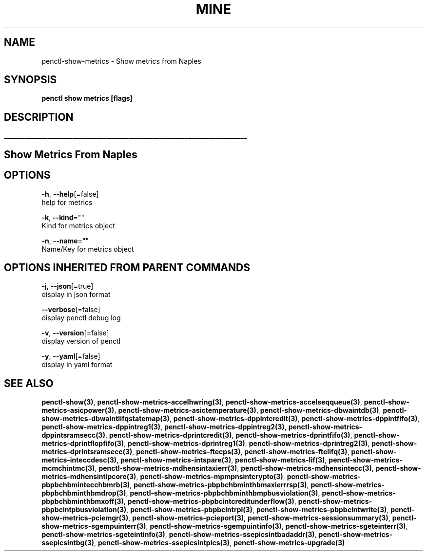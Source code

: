 .TH "MINE" "3" "Mar 2019" "Auto generated by spf13/cobra" "" 
.nh
.ad l


.SH NAME
.PP
penctl\-show\-metrics \- Show metrics from Naples


.SH SYNOPSIS
.PP
\fBpenctl show metrics [flags]\fP


.SH DESCRIPTION
.ti 0
\l'\n(.lu'

.SH Show Metrics From Naples

.SH OPTIONS
.PP
\fB\-h\fP, \fB\-\-help\fP[=false]
    help for metrics

.PP
\fB\-k\fP, \fB\-\-kind\fP=""
    Kind for metrics object

.PP
\fB\-n\fP, \fB\-\-name\fP=""
    Name/Key for metrics object


.SH OPTIONS INHERITED FROM PARENT COMMANDS
.PP
\fB\-j\fP, \fB\-\-json\fP[=true]
    display in json format

.PP
\fB\-\-verbose\fP[=false]
    display penctl debug log

.PP
\fB\-v\fP, \fB\-\-version\fP[=false]
    display version of penctl

.PP
\fB\-y\fP, \fB\-\-yaml\fP[=false]
    display in yaml format


.SH SEE ALSO
.PP
\fBpenctl\-show(3)\fP, \fBpenctl\-show\-metrics\-accelhwring(3)\fP, \fBpenctl\-show\-metrics\-accelseqqueue(3)\fP, \fBpenctl\-show\-metrics\-asicpower(3)\fP, \fBpenctl\-show\-metrics\-asictemperature(3)\fP, \fBpenctl\-show\-metrics\-dbwaintdb(3)\fP, \fBpenctl\-show\-metrics\-dbwaintlifqstatemap(3)\fP, \fBpenctl\-show\-metrics\-dppintcredit(3)\fP, \fBpenctl\-show\-metrics\-dppintfifo(3)\fP, \fBpenctl\-show\-metrics\-dppintreg1(3)\fP, \fBpenctl\-show\-metrics\-dppintreg2(3)\fP, \fBpenctl\-show\-metrics\-dppintsramsecc(3)\fP, \fBpenctl\-show\-metrics\-dprintcredit(3)\fP, \fBpenctl\-show\-metrics\-dprintfifo(3)\fP, \fBpenctl\-show\-metrics\-dprintflopfifo(3)\fP, \fBpenctl\-show\-metrics\-dprintreg1(3)\fP, \fBpenctl\-show\-metrics\-dprintreg2(3)\fP, \fBpenctl\-show\-metrics\-dprintsramsecc(3)\fP, \fBpenctl\-show\-metrics\-ftecps(3)\fP, \fBpenctl\-show\-metrics\-ftelifq(3)\fP, \fBpenctl\-show\-metrics\-inteccdesc(3)\fP, \fBpenctl\-show\-metrics\-intspare(3)\fP, \fBpenctl\-show\-metrics\-lif(3)\fP, \fBpenctl\-show\-metrics\-mcmchintmc(3)\fP, \fBpenctl\-show\-metrics\-mdhensintaxierr(3)\fP, \fBpenctl\-show\-metrics\-mdhensintecc(3)\fP, \fBpenctl\-show\-metrics\-mdhensintipcore(3)\fP, \fBpenctl\-show\-metrics\-mpmpnsintcrypto(3)\fP, \fBpenctl\-show\-metrics\-pbpbchbmintecchbmrb(3)\fP, \fBpenctl\-show\-metrics\-pbpbchbminthbmaxierrrsp(3)\fP, \fBpenctl\-show\-metrics\-pbpbchbminthbmdrop(3)\fP, \fBpenctl\-show\-metrics\-pbpbchbminthbmpbusviolation(3)\fP, \fBpenctl\-show\-metrics\-pbpbchbminthbmxoff(3)\fP, \fBpenctl\-show\-metrics\-pbpbcintcreditunderflow(3)\fP, \fBpenctl\-show\-metrics\-pbpbcintpbusviolation(3)\fP, \fBpenctl\-show\-metrics\-pbpbcintrpl(3)\fP, \fBpenctl\-show\-metrics\-pbpbcintwrite(3)\fP, \fBpenctl\-show\-metrics\-pciemgr(3)\fP, \fBpenctl\-show\-metrics\-pcieport(3)\fP, \fBpenctl\-show\-metrics\-sessionsummary(3)\fP, \fBpenctl\-show\-metrics\-sgempuinterr(3)\fP, \fBpenctl\-show\-metrics\-sgempuintinfo(3)\fP, \fBpenctl\-show\-metrics\-sgeteinterr(3)\fP, \fBpenctl\-show\-metrics\-sgeteintinfo(3)\fP, \fBpenctl\-show\-metrics\-ssepicsintbadaddr(3)\fP, \fBpenctl\-show\-metrics\-ssepicsintbg(3)\fP, \fBpenctl\-show\-metrics\-ssepicsintpics(3)\fP, \fBpenctl\-show\-metrics\-upgrade(3)\fP
